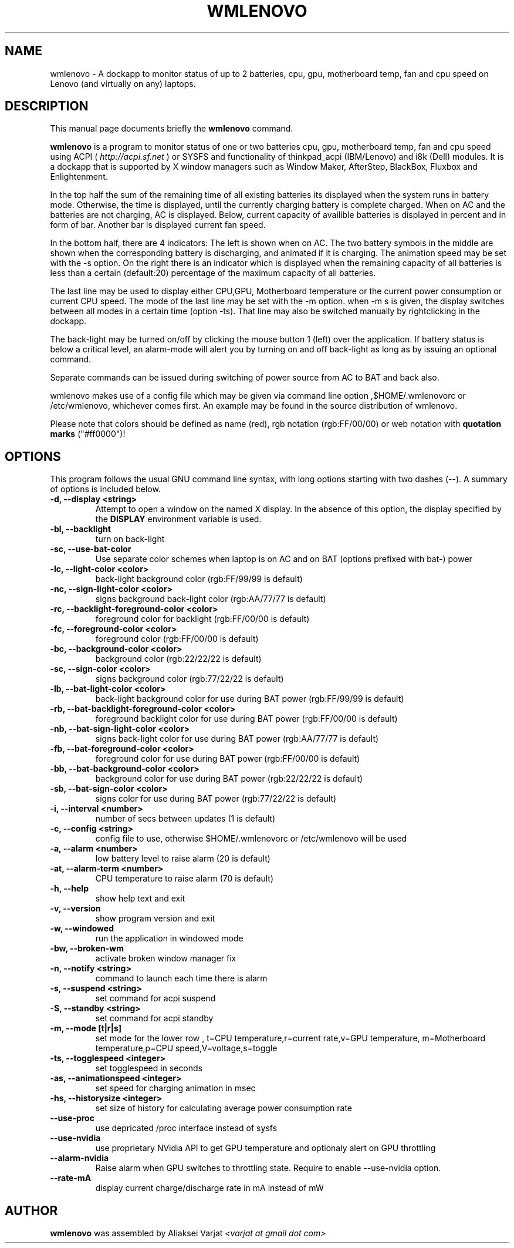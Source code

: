 .\"                                      Hey, EMACS: -*- nroff -*-
.\" First parameter, NAME, should be all caps
.\" Second parameter, SECTION, should be 1-8, maybe w/ subsection
.\" other parameters are allowed: see man(7), man(1)
.TH WMLENOVO 1 "March 7, 2023"
.\" Please adjust this date whenever revising the manpage.
.\"
.\" Some roff macros, for reference:
.\" .nh        disable hyphenation
.\" .hy        enable hyphenation
.\" .ad l      left justify
.\" .ad b      justify to both left and right margins
.\" .nf        disable filling
.\" .fi        enable filling
.\" .br        insert line break
.\" .sp <n>    insert n+1 empty lines
.\" for manpage-specific macros, see man(7)
.SH NAME
wmlenovo \- A dockapp to monitor status of up to 2 batteries, cpu, gpu,
motherboard temp, fan and cpu speed on Lenovo (and virtually on any) laptops.
.SH DESCRIPTION
This manual page documents briefly the
.B wmlenovo
command.
.PP
.nh
.\" TeX users may be more comfortable with the \fB<whatever>\fP and
.\" \fI<whatever>\fP escape sequences to invode bold face and italics, 
.\" respectively.
\fBwmlenovo\fP is a program to monitor status of one or two batteries cpu, gpu, motherboard temp, fan and cpu speed  using ACPI (
.I http://acpi.sf.net
) or SYSFS and functionality of thinkpad_acpi (IBM/Lenovo) and i8k (Dell) modules. It is a dockapp that is supported by X window managers such as Window Maker, AfterStep, BlackBox, Fluxbox and Enlightenment.

In the top half the sum of the remaining time of all existing batteries its displayed when the system runs in battery mode. Otherwise, the time is displayed, until the currently charging battery is complete charged. When on AC and the batteries are not charging, AC is displayed. Below, current capacity of availible batteries is displayed in percent and in form of bar. Another bar is displayed current fan speed.

In the bottom half, there are 4 indicators: The left is shown when on AC. The two battery symbols in the middle are shown when the 
corresponding battery is discharging, and animated if it is charging. The animation speed may be set with the -s option. On the right there is an indicator which is displayed when the remaining capacity of all batteries is less than a certain (default:20) percentage of the maximum capacity of all batteries.

The last line may be used to display either CPU,GPU, Motherboard temperature or the current power consumption or current CPU speed. The mode of the last line may be set with the -m option. when -m s is given, the display switches between all modes in a certain time (option -ts). That line may also be switched manually by rightclicking in the dockapp.

The back-light may be turned on/off by clicking the mouse button 1 (left) over the application. If battery status is below a critical level, an alarm-mode will alert you by turning on and off back-light as long as by issuing an optional command.

Separate commands can be issued during switching of power source from AC to BAT and back also.

wmlenovo makes use of a config file which may be given via command line option ,$HOME/.wmlenovorc or /etc/wmlenovo, whichever comes first. An example may be found in the source distribution of wmlenovo.

Please note that colors should be defined as name (red), rgb notation (rgb:FF/00/00) or web notation with \fB quotation marks\fP ("#ff0000")!

.SH OPTIONS
This program follows the usual GNU command line syntax, with long options starting with two dashes (\-\-). A summary of options is included below.
.TP
.B \-d,  \-\-display <string>
Attempt to open a window on the named X display. In the absence of  this option,
the  display  specified  by the
.B DISPLAY
environment variable is used.
.TP
.B \-bl, \-\-backlight
turn on back-light
.TP
.B \-sc, \-\-use\-bat\-color
Use separate color schemes when laptop is on AC and on BAT (options prefixed with bat-) power
.TP
.B \-lc, \-\-light\-color <color>
back-light background color (rgb:FF/99/99 is default)
.TP
.B \-nc, \-\-sign\-light\-color <color>
signs background back-light color (rgb:AA/77/77 is default)
.TP
.B \-rc, \-\-backlight\-foreground\-color <color>
foreground color for backlight (rgb:FF/00/00 is default)
.TP
.B \-fc, \-\-foreground\-color <color>
foreground color (rgb:FF/00/00 is default)
.TP
.B \-bc, \-\-background\-color <color>
background color (rgb:22/22/22 is default)
.TP
.B \-sc, \-\-sign\-color <color>
signs background color (rgb:77/22/22 is default)
.TP
.B \-lb, \-\-bat\-light\-color <color>
back-light background color for use during BAT power (rgb:FF/99/99 is default)
.TP
.B \-rb, \-\-bat\-backlight\-foreground\-color <color>
foreground backlight color for use during BAT power (rgb:FF/00/00 is default)
.TP
.B \-nb, \-\-bat\-sign\-light\-color <color>
signs back-light color for use during BAT power (rgb:AA/77/77 is default)
.TP
.B \-fb, \-\-bat\-foreground\-color <color>
foreground color for use during BAT power (rgb:FF/00/00 is default)
.TP
.B \-bb, \-\-bat\-background\-color <color>
background color for use during BAT power (rgb:22/22/22 is default)
.TP
.B \-sb, \-\-bat\-sign\-color <color>
signs color for use during BAT power (rgb:77/22/22 is default)
.TP
.B \-i,  \-\-interval <number>
number of secs between updates (1 is default)
.TP
.B \-c,  \-\-config <string>
config file to use, otherwise $HOME/.wmlenovorc or /etc/wmlenovo will
be used
.TP
.B \-a,  \-\-alarm <number>
low battery level to raise alarm (20 is default)
.TP
.B \-at,  \-\-alarm\-term <number>
CPU temperature to raise alarm (70 is default)
.TP
.B \-h,  \-\-help
show help text and exit
.TP
.B \-v,  \-\-version
show program version and exit
.TP
.B \-w,  \-\-windowed
run the application in windowed mode
.TP
.B \-bw, \-\-broken\-wm
activate broken window manager fix
.TP
.B \-n,  \-\-notify <string>
command to launch each time there is alarm
.TP
.B \-s,  \-\-suspend <string>
set command for acpi suspend
.TP
.B \-S,  \-\-standby <string>
set command for acpi standby
.TP
.B \-m,  \-\-mode [t|r|s]
set mode for the lower row , 
t=CPU temperature,r=current rate,v=GPU temperature,
m=Motherboard temperature,p=CPU speed,V=voltage,s=toggle
.TP
.B \-ts,  \-\-togglespeed <integer>
set togglespeed in seconds
.TP
.B \-as,  \-\-animationspeed <integer>
set speed for charging animation in msec
.TP
.B \-hs,  \-\-historysize <integer>
set size of history for calculating average power consumption rate
.TP
.B \-\-use\-proc
use depricated /proc interface instead of sysfs
.TP
.B \-\-use\-nvidia
use proprietary NVidia API to get GPU temperature and optionaly alert on GPU throttling
.TP
.B \-\-alarm\-nvidia
Raise alarm when GPU switches to throttling state. Require to enable \-\-use\-nvidia option.
.TP
.B \-\-rate\-mA
display current charge/discharge rate in mA instead of mW
.SH AUTHOR
.B wmlenovo
was assembled by Aliaksei Varjat 
.I <varjat at gmail dot com>
